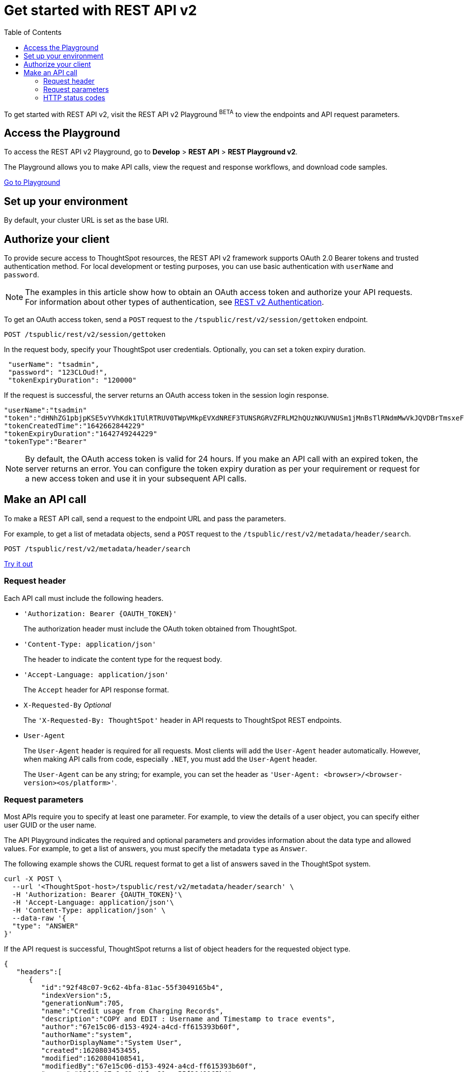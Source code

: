 = Get started with REST API v2
:toc: true
:toclevels: 2

:page-title: Getting started with REST API v2
:page-pageid: rest-apiv2-getstarted
:page-description: Get started with REST API v2 to access, create, and manage ThoughtSpot resources programmatically.

To get started with REST API v2, visit the REST API v2 Playground [beta blueBackground]^BETA^ to view the endpoints and API request parameters.

== Access the Playground

To access the REST API v2 Playground, go to **Develop** > **REST API** > **REST Playground v2**.

The Playground allows you to make API calls, view the request and response workflows, and download code samples.

++++
<a href="{{previewPrefix}}/tspublic/rest/playgroundV2" id="preview-in-playground" target="_blank">Go to Playground</a>
++++

== Set up your environment

By default, your cluster URL is set as the base URI. 

////
You can modify the base URI in the Playground code explorer.

. In the code explorer, click **Configure**.

+
The configuration panel appears.

. In the *Client Configuration* section, specify the base URI.

If you want to call REST API in a language-specific way, download the language-specific SDK and set up your environment.

For more information about language-specific SDK and client libraries, see xref:rest-api-sdk-libraries.adoc[REST API SDK and client libraries]. 
////

== Authorize your client

To provide secure access to ThoughtSpot resources, the REST API v2 framework supports OAuth 2.0 Bearer tokens and trusted authentication method. For local development or testing purposes, you can use basic authentication with `userName` and `password`.

[NOTE]
====
The examples in this article show how to obtain an OAuth access token and authorize your API requests. For information about other types of authentication, see xref:authentication.adoc[REST v2 Authentication].
====

To get an OAuth access token, send a `POST` request to the `/tspublic/rest/v2/session/gettoken` endpoint.

----
POST /tspublic/rest/v2/session/gettoken
----

In the request body, specify your ThoughtSpot user credentials. Optionally, you can set a token expiry duration. 

[source,curl]
----
 "userName": "tsadmin",
 "password": "123CLOud!",
 "tokenExpiryDuration": "120000"
----

If the request is successful, the server returns an OAuth access token in the session login response.

----
"userName":"tsadmin"
"token":"dHNhZG1pbjpKSE5vYVhKdk1TUlRTRUV0TWpVMkpEVXdNREF3TUNSRGRVZFRLM2hQUzNKUVNUSm1jMnBsTlRNdmMwVkJQVDBrTmsxeFZYWmhNR2R1TUVabFQzTXZiSE5qTW5ONVdfdG1Zalo0ZFVSTWIyNXZWVmRtTWxGeWEwVnhORDA="
"tokenCreatedTime":"1642662844229"
"tokenExpiryDuration":"1642749244229"
"tokenType":"Bearer"
----

[NOTE]
====
By default, the OAuth access token is valid for 24 hours. If you make an API call with an expired token, the server returns an error. You can configure the token expiry duration as per your requirement or request for a new access token and use it in your subsequent API calls.
====

== Make an API call

To make a REST API call, send a request to the endpoint URL and pass the parameters. 

For example, to get a list of metadata objects, send a `POST` request to the `/tspublic/rest/v2/metadata/header/search`.

----
POST /tspublic/rest/v2/metadata/header/search
----


++++
<a href="{{previewPrefix}}/api/rest/playgroundV2" id="preview-in-playground" target="_blank">Try it out</a>
++++

=== Request header

Each API call must include the following headers.

* `'Authorization: Bearer {OAUTH_TOKEN}'`
+
The authorization header must include the OAuth token obtained from ThoughtSpot.

* `'Content-Type: application/json'`
+
The header to indicate the content type for the request body. 

* `'Accept-Language: application/json'`
+
The `Accept` header for API response format. 

* `X-Requested-By` __Optional__
+
The `'X-Requested-By: ThoughtSpot'` header in API requests to ThoughtSpot REST endpoints. 

* `User-Agent`
+
The `User-Agent` header is required for all requests.  Most clients will add the `User-Agent` header automatically. However, when making API calls from code, especially `.NET`, you must add the `User-Agent` header. 

+
The `User-Agent` can be any string; for example, you can set the header as `'User-Agent: <browser>/<browser-version><os/platform>'`.

=== Request parameters

Most APIs require you to specify at least one parameter. For example, to view the details of a user object, you can specify either user GUID or the user name. 

The API Playground indicates the required and optional parameters and provides information about the data type and allowed values. For example, to get a list of answers, you must specify the metadata `type` as `Answer`. 

The following example shows the CURL request format to get a list of answers saved in the ThoughtSpot system.

[source,curl]
----
curl -X POST \
  --url '<ThoughtSpot-host>/tspublic/rest/v2/metadata/header/search' \
  -H 'Authorization: Bearer {OAUTH_TOKEN}'\
  -H 'Accept-Language: application/json'\
  -H 'Content-Type: application/json' \
  --data-raw '{
  "type": "ANSWER"
}'
----

If the API request is successful, ThoughtSpot returns a list of object headers for the requested object type.

[source,JSON]
----
{
   "headers":[
      {
         "id":"92f48c07-9c62-4bfa-81ac-55f3049165b4",
         "indexVersion":5,
         "generationNum":705,
         "name":"Credit usage from Charging Records",
         "description":"COPY and EDIT : Username and Timestamp to trace events",
         "author":"67e15c06-d153-4924-a4cd-ff615393b60f",
         "authorName":"system",
         "authorDisplayName":"System User",
         "created":1620803453455,
         "modified":1620804108541,
         "modifiedBy":"67e15c06-d153-4924-a4cd-ff615393b60f",
         "owner":"92f48c07-9c62-4bfa-81ac-55f3049165b4",
         "isDeleted":false,
         "isHidden":false,
         "isAutoCreated":false,
         "isAutoDelete":false,
         "tags":[
            
         ],
         "isExternal":false,
         "isDeprecated":false
      }
   ],
   "isLastBatch":true
}
----

=== HTTP status codes

The REST API v2 framework supports standard HTTP response codes to indicate the success or failure of a request. 

* *200*
+
Indicates a successful operation. The API returns a response body.

* *500*
+
Indicates an internal server error. Make sure the data format of the request is correct and check if the server is available and can process your request. You may also want to check the error codes in the response body. For example, when a request is unauthorized, the API returns a 500 error and shows the error code as 401 in the response body. 

If your API call returns an error in the Playground, you can view the error details under `extensions` > `upstreamResponse` > `data` > `debug` in the response body.

To view the error response code, go to `extensions` > `upstreamResponse` > `status` in the error response body.

[.widthAuto]
image::./images/api-v2-error.png[REST API v2 error codes width=auto]

